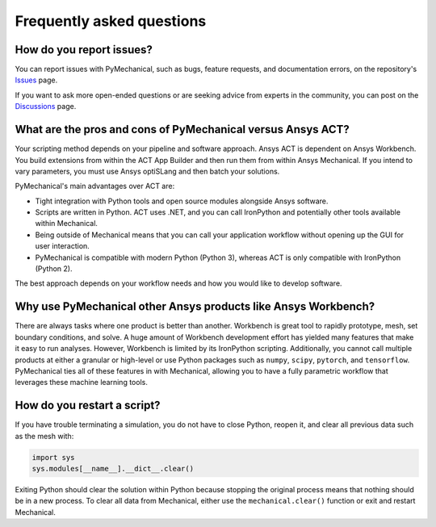 .. _faq:

**************************
Frequently asked questions
**************************

How do you report issues?
-------------------------

You can report issues with PyMechanical, such as bugs, feature requests,
and documentation errors, on the repository's `Issues
<https://github.com/pyansys/PyMechanical/issues>`_ page.

If you want to ask more open-ended questions or are seeking advice
from experts in the community, you can post on the `Discussions
<https://github.com/pyansys/PyMechanical/discussions>`_ page.


What are the pros and cons of PyMechanical versus Ansys ACT?
------------------------------------------------------------

Your scripting method depends on your pipeline and software approach.
Ansys ACT is dependent on Ansys Workbench. You build extensions from within
the ACT App Builder and then run them from within Ansys Mechanical. If you
intend to vary parameters, you must use Ansys optiSLang and then
batch your solutions.

PyMechanical's main advantages over ACT are:

* Tight integration with Python tools and open source modules
  alongside Ansys software.
* Scripts are written in Python. ACT uses .NET, and you can call
  IronPython and potentially other tools available within Mechanical.
* Being outside of Mechanical means that you can call your application
  workflow without opening up the GUI for user interaction.
* PyMechanical is compatible with modern Python (Python 3), whereas
  ACT is only compatible with IronPython (Python 2).

The best approach depends on your workflow needs and how you would
like to develop software.


Why use PyMechanical other Ansys products like Ansys Workbench?
---------------------------------------------------------------

There are always tasks where one product is better than another.
Workbench is great tool to rapidly prototype, mesh, set
boundary conditions, and solve. A huge amount of Workbench development
effort has yielded many features that make it easy to run analyses.
However, Workbench is limited by its IronPython scripting. Additionally,
you cannot call multiple products at either a granular or high-level or
use Python packages such as ``numpy``, ``scipy``, ``pytorch``, and
``tensorflow``. PyMechanical ties all of these features in with
Mechanical, allowing you to have a fully parametric workflow that
leverages these machine learning tools.


How do you restart a script?
----------------------------
If you have trouble terminating a simulation, you do not have to
close Python, reopen it, and clear all previous data such as the mesh
with:

.. code:: python

    import sys
    sys.modules[__name__].__dict__.clear()


Exiting Python should clear the solution within Python because 
stopping the original process means that nothing should be in
a new process. To clear all data from Mechanical, either use the
``mechanical.clear()`` function or exit and restart Mechanical.
